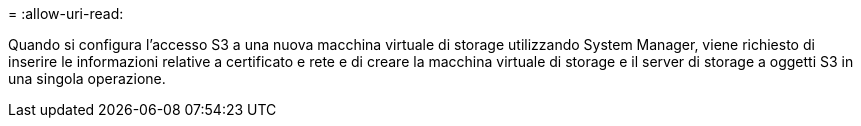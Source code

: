 = 
:allow-uri-read: 


Quando si configura l'accesso S3 a una nuova macchina virtuale di storage utilizzando System Manager, viene richiesto di inserire le informazioni relative a certificato e rete e di creare la macchina virtuale di storage e il server di storage a oggetti S3 in una singola operazione.
